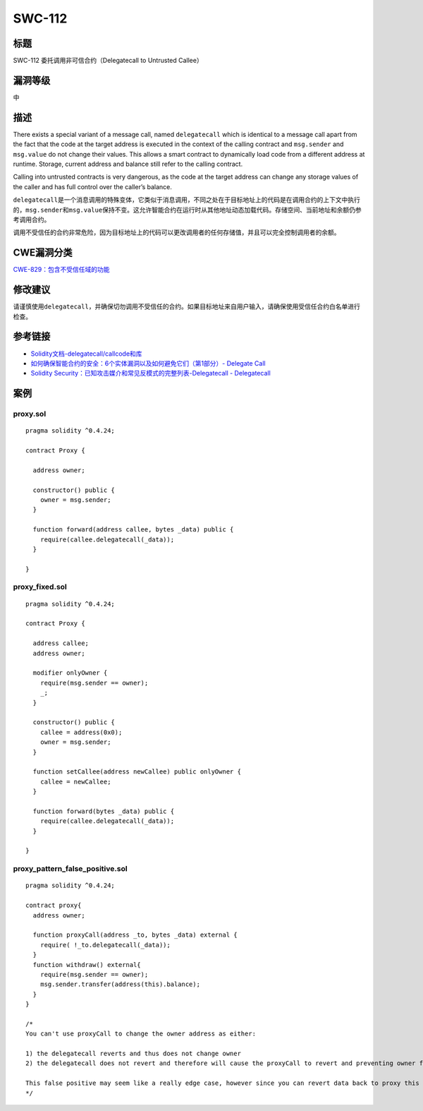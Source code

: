 SWC-112
========

标题
----

SWC-112 委托调用非可信合约（Delegatecall to Untrusted Callee）

漏洞等级
--------

中

描述
----

There exists a special variant of a message call, named ``delegatecall``
which is identical to a message call apart from the fact that the code
at the target address is executed in the context of the calling contract
and ``msg.sender`` and ``msg.value`` do not change their values. This
allows a smart contract to dynamically load code from a different
address at runtime. Storage, current address and balance still refer to
the calling contract.

Calling into untrusted contracts is very dangerous, as the code at the
target address can change any storage values of the caller and has full
control over the caller’s balance.

``delegatecall``\ 是一个消息调用的特殊变体，它类似于消息调用，不同之处在于目标地址上的代码是在调用合约的上下文中执行的，\ ``msg.sender``\ 和\ ``msg.value``\ 保持不变。这允许智能合约在运行时从其他地址动态加载代码。存储空间、当前地址和余额仍参考调用合约。

调用不受信任的合约非常危险，因为目标地址上的代码可以更改调用者的任何存储值，并且可以完全控制调用者的余额。

CWE漏洞分类
-----------

`CWE-829：包含不受信任域的功能 <https://cwe.mitre.org/data/definitions/829.html>`__

修改建议
--------

请谨慎使用\ ``delegatecall``\ ，并确保切勿调用不受信任的合约。如果目标地址来自用户输入，请确保使用受信任合约白名单进行检查。

参考链接
--------

-  `Solidity文档-delegatecall/callcode和库 <https://solidity.readthedocs.io/en/latest/introduction-to-smart-contracts.html#delegatecall-callcode-and-libraries>`__
-  `如何确保智能合约的安全：6个实体漏洞以及如何避免它们（第1部分）-
   Delegate
   Call <https://medium.com/loom-network/how-to-secure-your-smart-contracts-6-solidity-vulnerabilities-and-how-to-avoid-them-part-1-c33048d4d17d>`__
-  `Solidity Security：已知攻击媒介和常见反模式的完整列表-Delegatecall -
   Delegatecall <https://blog.sigmaprime.io/solidity-security.html#delegatecall>`__

案例
----

proxy.sol
~~~~~~~~~

::

   pragma solidity ^0.4.24;

   contract Proxy {

     address owner;

     constructor() public {
       owner = msg.sender;  
     }

     function forward(address callee, bytes _data) public {
       require(callee.delegatecall(_data));
     }

   }

proxy_fixed.sol
~~~~~~~~~~~~~~~

::

   pragma solidity ^0.4.24;

   contract Proxy {

     address callee;
     address owner;

     modifier onlyOwner {
       require(msg.sender == owner);
       _;
     }

     constructor() public {
       callee = address(0x0);
       owner = msg.sender;
     }

     function setCallee(address newCallee) public onlyOwner {
       callee = newCallee;
     }

     function forward(bytes _data) public {
       require(callee.delegatecall(_data));
     }

   }

proxy_pattern_false_positive.sol
~~~~~~~~~~~~~~~~~~~~~~~~~~~~~~~~

::

   pragma solidity ^0.4.24;

   contract proxy{
     address owner;

     function proxyCall(address _to, bytes _data) external {
       require( !_to.delegatecall(_data));
     }
     function withdraw() external{
       require(msg.sender == owner);
       msg.sender.transfer(address(this).balance);
     }
   } 

   /*
   You can't use proxyCall to change the owner address as either: 

   1) the delegatecall reverts and thus does not change owner
   2) the delegatecall does not revert and therefore will cause the proxyCall to revert and preventing owner from changing

   This false positive may seem like a really edge case, however since you can revert data back to proxy this patern is useful for proxy architectures
   */
